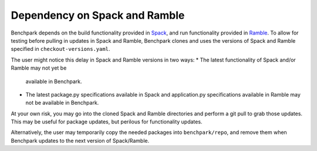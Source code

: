 .. Copyright 2023 Lawrence Livermore National Security, LLC and other
   Benchpark Project Developers. See the top-level COPYRIGHT file for details.

   SPDX-License-Identifier: Apache-2.0

==============================
Dependency on Spack and Ramble
==============================

Benchpark depends on the build functionality provided in
`Spack <https://github.com/spack/spack>`_,
and run functionality provided in
`Ramble <https://github.com/GoogleCloudPlatform/ramble>`_.
To allow for testing before pulling in updates in Spack and Ramble,
Benchpark clones and uses the versions of Spack and Ramble
specified in ``checkout-versions.yaml``.

The user might notice this delay in Spack and Ramble versions
in two ways:
* The latest functionality of Spack and/or Ramble may not yet be
  available in Benchpark.
* The latest package.py specifications available in Spack
  and application.py specifications available in Ramble
  may not be available in Benchpark.

At your own risk, you may go into the cloned Spack and Ramble
directories and perform a git pull to grab those updates.
This may be useful for package updates, but perilous for
functionality updates.

Alternatively, the user may temporarily copy the needed packages
into ``benchpark/repo``, and remove them when Benchpark updates
to the next version of Spack/Ramble.
